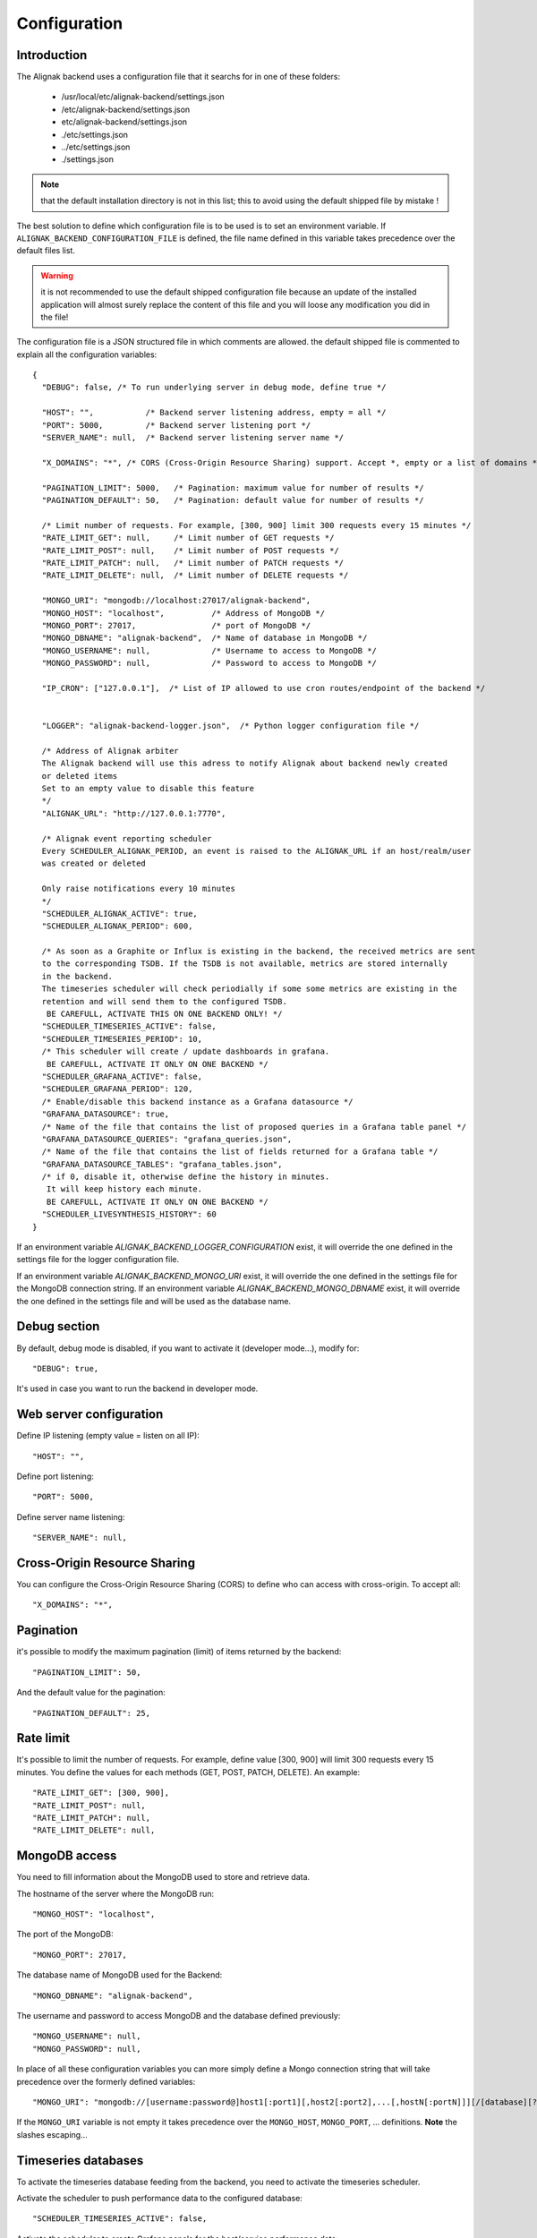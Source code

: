 .. _configuration:

Configuration
=============

Introduction
------------

The Alignak backend uses a configuration file that it searchs for in one of these folders:

   * /usr/local/etc/alignak-backend/settings.json
   * /etc/alignak-backend/settings.json
   * etc/alignak-backend/settings.json
   * ./etc/settings.json
   * ../etc/settings.json
   * ./settings.json

.. note:: that the default installation directory is not in this list; this to avoid using the default shipped file by mistake !

The best solution to define which configuration file is to be used is to set an environment variable. If ``ALIGNAK_BACKEND_CONFIGURATION_FILE`` is defined, the file name defined in this variable takes precedence over the default files list.

.. warning:: it is not recommended to use the default shipped configuration file because an update of the installed application will almost surely replace the content of this file and you will loose any modification you did in the file!

The configuration file is a JSON structured file in which comments are allowed. the default shipped file is commented to explain all the configuration variables::

   {
     "DEBUG": false, /* To run underlying server in debug mode, define true */

     "HOST": "",           /* Backend server listening address, empty = all */
     "PORT": 5000,         /* Backend server listening port */
     "SERVER_NAME": null,  /* Backend server listening server name */

     "X_DOMAINS": "*", /* CORS (Cross-Origin Resource Sharing) support. Accept *, empty or a list of domains */

     "PAGINATION_LIMIT": 5000,   /* Pagination: maximum value for number of results */
     "PAGINATION_DEFAULT": 50,   /* Pagination: default value for number of results */

     /* Limit number of requests. For example, [300, 900] limit 300 requests every 15 minutes */
     "RATE_LIMIT_GET": null,     /* Limit number of GET requests */
     "RATE_LIMIT_POST": null,    /* Limit number of POST requests */
     "RATE_LIMIT_PATCH": null,   /* Limit number of PATCH requests */
     "RATE_LIMIT_DELETE": null,  /* Limit number of DELETE requests */

     "MONGO_URI": "mongodb://localhost:27017/alignak-backend",
     "MONGO_HOST": "localhost",          /* Address of MongoDB */
     "MONGO_PORT": 27017,                /* port of MongoDB */
     "MONGO_DBNAME": "alignak-backend",  /* Name of database in MongoDB */
     "MONGO_USERNAME": null,             /* Username to access to MongoDB */
     "MONGO_PASSWORD": null,             /* Password to access to MongoDB */

     "IP_CRON": ["127.0.0.1"],  /* List of IP allowed to use cron routes/endpoint of the backend */


     "LOGGER": "alignak-backend-logger.json",  /* Python logger configuration file */

     /* Address of Alignak arbiter
     The Alignak backend will use this adress to notify Alignak about backend newly created
     or deleted items
     Set to an empty value to disable this feature
     */
     "ALIGNAK_URL": "http://127.0.0.1:7770",

     /* Alignak event reporting scheduler
     Every SCHEDULER_ALIGNAK_PERIOD, an event is raised to the ALIGNAK_URL if an host/realm/user
     was created or deleted

     Only raise notifications every 10 minutes
     */
     "SCHEDULER_ALIGNAK_ACTIVE": true,
     "SCHEDULER_ALIGNAK_PERIOD": 600,

     /* As soon as a Graphite or Influx is existing in the backend, the received metrics are sent
     to the corresponding TSDB. If the TSDB is not available, metrics are stored internally
     in the backend.
     The timeseries scheduler will check periodially if some some metrics are existing in the
     retention and will send them to the configured TSDB.
      BE CAREFULL, ACTIVATE THIS ON ONE BACKEND ONLY! */
     "SCHEDULER_TIMESERIES_ACTIVE": false,
     "SCHEDULER_TIMESERIES_PERIOD": 10,
     /* This scheduler will create / update dashboards in grafana.
      BE CAREFULL, ACTIVATE IT ONLY ON ONE BACKEND */
     "SCHEDULER_GRAFANA_ACTIVE": false,
     "SCHEDULER_GRAFANA_PERIOD": 120,
     /* Enable/disable this backend instance as a Grafana datasource */
     "GRAFANA_DATASOURCE": true,
     /* Name of the file that contains the list of proposed queries in a Grafana table panel */
     "GRAFANA_DATASOURCE_QUERIES": "grafana_queries.json",
     /* Name of the file that contains the list of fields returned for a Grafana table */
     "GRAFANA_DATASOURCE_TABLES": "grafana_tables.json",
     /* if 0, disable it, otherwise define the history in minutes.
      It will keep history each minute.
      BE CAREFULL, ACTIVATE IT ONLY ON ONE BACKEND */
     "SCHEDULER_LIVESYNTHESIS_HISTORY": 60
   }


If an environment variable `ALIGNAK_BACKEND_LOGGER_CONFIGURATION` exist, it will override the one defined in the settings file for the logger configuration file.

If an environment variable `ALIGNAK_BACKEND_MONGO_URI` exist, it will override the one defined in the settings file for the MongoDB connection string.
If an environment variable `ALIGNAK_BACKEND_MONGO_DBNAME` exist, it will override the one defined in the settings file and will be used as the database name.

Debug section
-------------

By default, debug mode is disabled, if you want to activate it (developer mode...), modify for::

    "DEBUG": true,


It's used in case you want to run the backend in developer mode.

Web server configuration
------------------------

Define IP listening (empty value = listen on all IP)::

    "HOST": "",

Define port listening::

    "PORT": 5000,

Define server name listening::

    "SERVER_NAME": null,


Cross-Origin Resource Sharing
-----------------------------

You can configure the Cross-Origin Resource Sharing (CORS) to define who can access with cross-origin.
To accept all::

    "X_DOMAINS": "*",


Pagination
----------

it's possible to modify the maximum pagination (limit) of items returned by the backend::

    "PAGINATION_LIMIT": 50,

And the default value for the pagination::

    "PAGINATION_DEFAULT": 25,

Rate limit
----------

It's possible to limit the number of requests.
For example, define value [300, 900] will limit 300 requests every 15 minutes.
You define the values for each methods (GET, POST, PATCH, DELETE). An example::

    "RATE_LIMIT_GET": [300, 900],
    "RATE_LIMIT_POST": null,
    "RATE_LIMIT_PATCH": null,
    "RATE_LIMIT_DELETE": null,


MongoDB access
--------------

You need to fill information about the MongoDB used to store and retrieve data.

The hostname of the server where the MongoDB run::

    "MONGO_HOST": "localhost",

The port of the MongoDB::

    "MONGO_PORT": 27017,

The database name of MongoDB used for the Backend::

    "MONGO_DBNAME": "alignak-backend",

The username and password to access MongoDB and the database defined previously::

    "MONGO_USERNAME": null,
    "MONGO_PASSWORD": null,


In place of all these configuration variables you can more simply define a Mongo connection string that will take precedence over the formerly defined variables::

    "MONGO_URI": "mongodb://[username:password@]host1[:port1][,host2[:port2],...[,hostN[:portN]]][/[database][?options]]"

If the ``MONGO_URI`` variable is not empty it takes precedence over the ``MONGO_HOST``, ``MONGO_PORT``, ... definitions.
**Note** the slashes escaping...

Timeseries databases
--------------------

To activate the timeseries database feeding from the backend, you need to activate the timeseries scheduler.

Activate the scheduler to push performance data to the configured database::

  "SCHEDULER_TIMESERIES_ACTIVE": false,

Activate the scheduler to create Grafana panels for the host/service performance data::

  "SCHEDULER_GRAFANA_ACTIVE": false

Logger configuration
--------------------

The Alignak backend sends information to a logger that is configured thanks to a JSON file.::

  "LOGGER": "alignak-backend-logger.json"

 All the API requests will be logged:
    * at INFO level for the
If the file name defined in this configuration variable is not an absolute file name, the configuration file is searched in the same directory where the *settings.json* was found.

 The Alignak backend logger is configured with the content of the found configuration file, but some specific variables are used in this file:
    * `%(logdir)s`, will be replaced with the log files directory
    * `%(daemon)s`.log, will be replaced with the backend name

 The directory where the log file will be stored is searched in this ordered directory list:
    * /usr/local/var/log/alignak_backend
    * /var/log/alignak_backend
    * /usr/local/var/log/alignak
    * /var/log/alignak
    * /usr/local/var/log
    * /var/log
    * /tmp

 Once a directory in this list exists and is writable, it will be retained as the log files directory.

 The alignak backend name is built as a concatenation of:
    * the `NAME` configuration variable if it not null, else 'alignak-backend'
    * the `MONGO_DBNAME`

 If the log files directory do not contain `alignak-backend`, this text is prepended.

Livesynthesis history
---------------------

To have an history of the live synthesis (every minute) during xx minutes, you need to activate the history scheduler.

To activate, define the number of minutes you want to keep history, *0* to disable, example for 30 minutes::

  "SCHEDULER_LIVESYNTHESIS_HISTORY": 30

Grafana datasource
------------------

The Grafana datasource available queries are defined in a json file which name is declared in:
 ::

    "GRAFANA_DATASOURCE_QUERIES": "grafana_queries.json"

This configuration file variable may be overriden with an environment variable: `ALIGNAK_BACKEND_GRAFANA_DATASOURCE_QUERIES`.

The Grafana datasource tables available are defined in a json file which name is declared in:
 ::

    "GRAFANA_DATASOURCE_TABLES": "grafana_tables.json"

This configuration file variable may be overriden with an environment variable: `ALIGNAK_BACKEND_GRAFANA_DATASOURCE_TABLES`.
